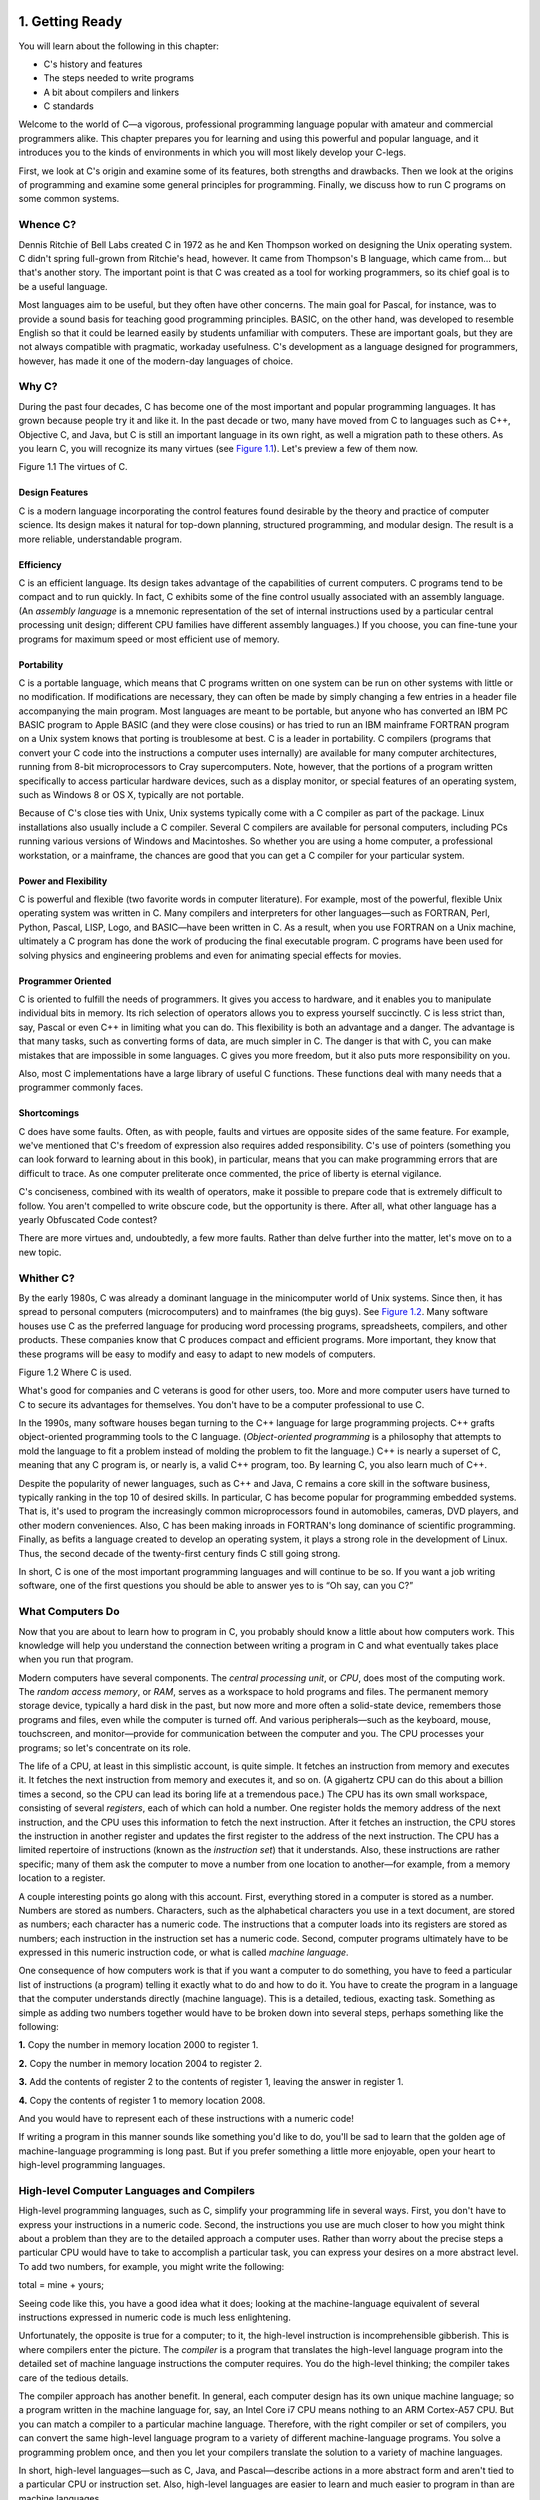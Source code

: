    .. title: C Primer Plus
   .. slug: c-primer-plus
   .. date: 2018-10-15 12:12:29 UTC+08:00
   .. tags: C
   .. category: programming
   .. link:
   .. description:
   .. type: text

1. Getting Ready
================

You will learn about the following in this chapter:

-  C's history and features
-  The steps needed to write programs
-  A bit about compilers and linkers
-  C standards

Welcome to the world of C—a vigorous, professional programming language popular with amateur and commercial programmers alike. This chapter prepares you for learning and using this powerful and popular language, and it introduces you to the kinds of environments in which you will most likely develop your C-legs.

First, we look at C's origin and examine some of its features, both strengths and drawbacks. Then we look at the origins of programming and examine some general principles for programming. Finally, we discuss how to run C programs on some common systems.

Whence C?
---------

Dennis Ritchie of Bell Labs created C in 1972 as he and Ken Thompson worked on designing the Unix operating system. C didn't spring full-grown from Ritchie's head, however. It came from Thompson's B language, which came from… but that's another story. The important point is that C was created as a tool for working programmers, so its chief goal is to be a useful language.

Most languages aim to be useful, but they often have other concerns. The main goal for Pascal, for instance, was to provide a sound basis for teaching good programming principles. BASIC, on the other hand, was developed to resemble English so that it could be learned easily by students unfamiliar with computers. These are important goals, but they are not always compatible with pragmatic, workaday usefulness. C's development as a language designed for programmers, however, has made it one of the modern-day languages of choice.

Why C?
------

During the past four decades, C has become one of the most important and popular programming languages. It has grown because people try it and like it. In the past decade or two, many have moved from C to languages such as C++, Objective C, and Java, but C is still an important language in its own right, as well a migration path to these others. As you learn C, you will recognize its many virtues (see `Figure 1.1 <ch01.html#ch01fig01>`__). Let's preview a few of them now.

|image0| Figure 1.1 The virtues of C.

Design Features
~~~~~~~~~~~~~~~

C is a modern language incorporating the control features found desirable by the theory and practice of computer science. Its design makes it natural for top-down planning, structured programming, and modular design. The result is a more reliable, understandable program.

Efficiency
~~~~~~~~~~

C is an efficient language. Its design takes advantage of the capabilities of current computers. C programs tend to be compact and to run quickly. In fact, C exhibits some of the fine control usually associated with an assembly language. (An *assembly language* is a mnemonic representation of the set of internal instructions used by a particular central processing unit design; different CPU families have different assembly languages.) If you choose, you can fine-tune your programs for maximum speed or most efficient use of memory.

Portability
~~~~~~~~~~~

C is a portable language, which means that C programs written on one system can be run on other systems with little or no modification. If modifications are necessary, they can often be made by simply changing a few entries in a header file accompanying the main program. Most languages are meant to be portable, but anyone who has converted an IBM PC BASIC program to Apple BASIC (and they were close cousins) or has tried to run an IBM mainframe FORTRAN program on a Unix system knows that porting is troublesome at best. C is a leader in portability. C compilers (programs that convert your C code into the instructions a computer uses internally) are available for many computer architectures, running from 8-bit microprocessors to Cray supercomputers. Note, however, that the portions of a program written specifically to access particular hardware devices, such as a display monitor, or special features of an operating system, such as Windows 8 or OS X, typically are not portable.

Because of C's close ties with Unix, Unix systems typically come with a C compiler as part of the package. Linux installations also usually include a C compiler. Several C compilers are available for personal computers, including PCs running various versions of Windows and Macintoshes. So whether you are using a home computer, a professional workstation, or a mainframe, the chances are good that you can get a C compiler for your particular system.

Power and Flexibility
~~~~~~~~~~~~~~~~~~~~~

C is powerful and flexible (two favorite words in computer literature). For example, most of the powerful, flexible Unix operating system was written in C. Many compilers and interpreters for other languages—such as FORTRAN, Perl, Python, Pascal, LISP, Logo, and BASIC—have been written in C. As a result, when you use FORTRAN on a Unix machine, ultimately a C program has done the work of producing the final executable program. C programs have been used for solving physics and engineering problems and even for animating special effects for movies.

Programmer Oriented
~~~~~~~~~~~~~~~~~~~

C is oriented to fulfill the needs of programmers. It gives you access to hardware, and it enables you to manipulate individual bits in memory. Its rich selection of operators allows you to express yourself succinctly. C is less strict than, say, Pascal or even C++ in limiting what you can do. This flexibility is both an advantage and a danger. The advantage is that many tasks, such as converting forms of data, are much simpler in C. The danger is that with C, you can make mistakes that are impossible in some languages. C gives you more freedom, but it also puts more responsibility on you.

Also, most C implementations have a large library of useful C functions. These functions deal with many needs that a programmer commonly faces.

Shortcomings
~~~~~~~~~~~~

C does have some faults. Often, as with people, faults and virtues are opposite sides of the same feature. For example, we've mentioned that C's freedom of expression also requires added responsibility. C's use of pointers (something you can look forward to learning about in this book), in particular, means that you can make programming errors that are difficult to trace. As one computer preliterate once commented, the price of liberty is eternal vigilance.

C's conciseness, combined with its wealth of operators, make it possible to prepare code that is extremely difficult to follow. You aren't compelled to write obscure code, but the opportunity is there. After all, what other language has a yearly Obfuscated Code contest?

There are more virtues and, undoubtedly, a few more faults. Rather than delve further into the matter, let's move on to a new topic.

Whither C?
----------

By the early 1980s, C was already a dominant language in the minicomputer world of Unix systems. Since then, it has spread to personal computers (microcomputers) and to mainframes (the big guys). See `Figure 1.2 <ch01.html#ch01fig02>`__. Many software houses use C as the preferred language for producing word processing programs, spreadsheets, compilers, and other products. These companies know that C produces compact and efficient programs. More important, they know that these programs will be easy to modify and easy to adapt to new models of computers.

|image1| Figure 1.2 Where C is used.

What's good for companies and C veterans is good for other users, too. More and more computer users have turned to C to secure its advantages for themselves. You don't have to be a computer professional to use C.

In the 1990s, many software houses began turning to the C++ language for large programming projects. C++ grafts object-oriented programming tools to the C language. (*Object-oriented programming* is a philosophy that attempts to mold the language to fit a problem instead of molding the problem to fit the language.) C++ is nearly a superset of C, meaning that any C program is, or nearly is, a valid C++ program, too. By learning C, you also learn much of C++.

Despite the popularity of newer languages, such as C++ and Java, C remains a core skill in the software business, typically ranking in the top 10 of desired skills. In particular, C has become popular for programming embedded systems. That is, it's used to program the increasingly common microprocessors found in automobiles, cameras, DVD players, and other modern conveniences. Also, C has been making inroads in FORTRAN's long dominance of scientific programming. Finally, as befits a language created to develop an operating system, it plays a strong role in the development of Linux. Thus, the second decade of the twenty-first century finds C still going strong.

In short, C is one of the most important programming languages and will continue to be so. If you want a job writing software, one of the first questions you should be able to answer yes to is “Oh say, can you C?”

What Computers Do
-----------------

Now that you are about to learn how to program in C, you probably should know a little about how computers work. This knowledge will help you understand the connection between writing a program in C and what eventually takes place when you run that program.

Modern computers have several components. The *central processing unit*, or *CPU*, does most of the computing work. The *random access memory*, or *RAM*, serves as a workspace to hold programs and files. The permanent memory storage device, typically a hard disk in the past, but now more and more often a solid-state device, remembers those programs and files, even while the computer is turned off. And various peripherals—such as the keyboard, mouse, touchscreen, and monitor—provide for communication between the computer and you. The CPU processes your programs; so let's concentrate on its role.

The life of a CPU, at least in this simplistic account, is quite simple. It fetches an instruction from memory and executes it. It fetches the next instruction from memory and executes it, and so on. (A gigahertz CPU can do this about a billion times a second, so the CPU can lead its boring life at a tremendous pace.) The CPU has its own small workspace, consisting of several *registers*, each of which can hold a number. One register holds the memory address of the next instruction, and the CPU uses this information to fetch the next instruction. After it fetches an instruction, the CPU stores the instruction in another register and updates the first register to the address of the next instruction. The CPU has a limited repertoire of instructions (known as the *instruction set*) that it understands. Also, these instructions are rather specific; many of them ask the computer to move a number from one location to another—for example, from a memory location to a register.

A couple interesting points go along with this account. First, everything stored in a computer is stored as a number. Numbers are stored as numbers. Characters, such as the alphabetical characters you use in a text document, are stored as numbers; each character has a numeric code. The instructions that a computer loads into its registers are stored as numbers; each instruction in the instruction set has a numeric code. Second, computer programs ultimately have to be expressed in this numeric instruction code, or what is called *machine language*.

One consequence of how computers work is that if you want a computer to do something, you have to feed a particular list of instructions (a program) telling it exactly what to do and how to do it. You have to create the program in a language that the computer understands directly (machine language). This is a detailed, tedious, exacting task. Something as simple as adding two numbers together would have to be broken down into several steps, perhaps something like the following:

**1.** Copy the number in memory location 2000 to register 1.

**2.** Copy the number in memory location 2004 to register 2.

**3.** Add the contents of register 2 to the contents of register 1, leaving the answer in register 1.

**4.** Copy the contents of register 1 to memory location 2008.

And you would have to represent each of these instructions with a numeric code!

If writing a program in this manner sounds like something you'd like to do, you'll be sad to learn that the golden age of machine-language programming is long past. But if you prefer something a little more enjoyable, open your heart to high-level programming languages.

High-level Computer Languages and Compilers
-------------------------------------------

High-level programming languages, such as C, simplify your programming life in several ways. First, you don't have to express your instructions in a numeric code. Second, the instructions you use are much closer to how you might think about a problem than they are to the detailed approach a computer uses. Rather than worry about the precise steps a particular CPU would have to take to accomplish a particular task, you can express your desires on a more abstract level. To add two numbers, for example, you might write the following:

total = mine + yours;

Seeing code like this, you have a good idea what it does; looking at the machine-language equivalent of several instructions expressed in numeric code is much less enlightening.

Unfortunately, the opposite is true for a computer; to it, the high-level instruction is incomprehensible gibberish. This is where compilers enter the picture. The *compiler* is a program that translates the high-level language program into the detailed set of machine language instructions the computer requires. You do the high-level thinking; the compiler takes care of the tedious details.

The compiler approach has another benefit. In general, each computer design has its own unique machine language; so a program written in the machine language for, say, an Intel Core i7 CPU means nothing to an ARM Cortex-A57 CPU. But you can match a compiler to a particular machine language. Therefore, with the right compiler or set of compilers, you can convert the same high-level language program to a variety of different machine-language programs. You solve a programming problem once, and then you let your compilers translate the solution to a variety of machine languages.

In short, high-level languages—such as C, Java, and Pascal—describe actions in a more abstract form and aren't tied to a particular CPU or instruction set. Also, high-level languages are easier to learn and much easier to program in than are machine languages.

--------------

Advances in Computing

In 1964, Control Data Corporation announced the CDC 6600 computer. This room-filling machine is considered to be the first supercomputer, and it had a starting price of about $6 million. It was the computer of choice for high-energy nuclear physics research. A modern smartphone is several hundred times as capable in terms of computing power and memory. It can show videos and play music, too. And it's a phone.

In 1964, FORTRAN was the dominant programming language, at least in engineering and science. Programming languages haven't evolved quite as dramatically as the hardware on which they run. Nonetheless, the world of programming languages has changed. Languages have provided more support first for structured programming, then for object-oriented programming as part of the struggle to cope with larger and larger programming projects. Not only have new languages come along, but existing languages have changed with the times.

--------------

Language Standards
------------------

Currently, many C implementations are available. Ideally, when you write a C program, it should work the same on any implementation, providing it doesn't use machine-specific programming. For this to be true in practice, different implementations need to conform to a recognized standard.

At first, there was no official standard for C. Instead, the first edition of *The C Programming Language* by Brian Kernighan and Dennis Ritchie (1978) became the accepted standard, usually referred to as *K&R C* or *Classic C*. In particular, the “C Reference Manual” in that book's appendix acted as the guide to C implementations. Compilers, for example, would claim to offer a full K&R implementation. However, although this appendix defined the C language, it did not define the C library. More than most languages, C depends on its library, so there is need for a library standard, too. In the absence of any official standard, the library supplied with the Unix implementation became a de facto standard.

The First ANSI/ISO C Standard
~~~~~~~~~~~~~~~~~~~~~~~~~~~~~

As C evolved and became more widely used on a greater variety of systems, the C community realized it needed a more comprehensive, up-to-date, and rigorous standard. To meet this need, the American National Standards Institute (ANSI) established a committee (X3J11) in 1983 to develop a new standard, which was adopted formally in 1989. This standard (ANSI C) defined both the language and a standard C library. The International Organization for Standardization adopted a C standard (ISO C) in 1990. ISO C and ANSI C are essentially the same standard. The final version of the ANSI/ISO standard is often referred to as *C89* (because that's when ANSI approval came) or *C90* (because that's when ISO approval came). Also, because the ANSI version came out first, people often used the term *ANSI C*.

The committee had several guiding principles. Perhaps the most interesting was this: Keep the spirit of C. The committee listed the following ideas as expressing part of that spirit:

|image2| Trust the programmer.

|image3| Don't prevent the programmer from doing what needs to be done.

|image4| Keep the language small and simple.

|image5| Provide only one way to do an operation.

|image6| Make it fast, even if it is not guaranteed to be portable.

By the last point, the committee meant that an implementation should define a particular operation in terms of what works best for the target computer instead of trying to impose an abstract, uniform definition. You'll encounter examples of this philosophy as you learn the language.

The C99 Standard
~~~~~~~~~~~~~~~~

In 1994, a joint ANSI/ISO committee, known then as the *C9X* committee, began revising the standard, an effort that resulted in the C99 standard. The committee endorsed the original principles of the C90 standard, including keeping the language small and simple. The committee's intent was not to add new features to the language except as needed to meet the new goals. One of these main goals was to support international programming by, for example, providing ways to deal with international character sets. A second goal was to “codify existing practice to address evident deficiencies.” Thus, when meeting the need of moving C to 64-bit processors, the committee based the additions to the standard on the experiences of those who dealt with this problem in real life. A third goal was to improve the suitability of C for doing critical numeric calculations for scientific and engineering projects, making C a more appealing alternative to FORTRAN.

These three points—internationalization, correction of deficiencies, and improvement of computational usefulness—were the main change-oriented goals. The remaining plans for change were more conservative in nature—for example, minimizing incompatibilities with C90 and with C++ and keeping the language conceptually simple. In the committee's words, “…the committee is content to let C++ be the *big* and ambitious language.”

The upshot is that C99 changes preserve the essential nature of C, and C remains a lean, clean, efficient language. This book points out many of the C99 changes. However, although the standard has been out for a while, not all compilers at this time fully implement all the C99 changes. You may find that some of them are not available on your system. Or you may find that some C99 features are available only if you alter the compiler settings.

The C11 Standard
~~~~~~~~~~~~~~~~

Maintaining a standard is a perpetual process, and in 2007 the Standards Committee committed to the next revision, C1X, which became realized as C11. The committee raised some new guiding principles. One was that the “trust the programmer” goal should be tempered somewhat in the face of contemporary concerns of programming security and safety. The committee also made some important observations. One was that C99 hasn't been as well received and supported by vendors as C90 was. As a consequence, some features of C99 became optional for C11. One reason is that the committee felt that vendors serving the small machine market shouldn't be required to support features not used in their targeted environments. Another observation was that the standard was being revised not because it was broken but because there was a need to track new technologies. One example of this is the addition of optional support for concurrent programming in response to the trend of using multiple processors in computers. We look briefly at this topic, but exploring it is beyond the scope of this book.

--------------

Note

This book will use the terms *ANSI C* or, in a more international spirit, ANSI//ISO C/ or just *ISO C* to mean features common to C89/90 and later standards, and *C99* and *C11* to refer to new features. Occasionally, it will refer to *C90* (for example, when discussing when a feature was first added to C).

--------------

Using C: Seven Steps
--------------------

C, as you've seen, is a compiled language. If you are accustomed to using a compiled language, such as Pascal or FORTRAN, you will be familiar with the basic steps in putting together a C program. However, if your background is in an interpreted language, such as BASIC, or in a graphical interface–oriented language, such as Visual Basic, or if you have no background at all, you need to learn how to compile. We'll look at that process soon, and you'll see that it is straightforward and sensible. First, to give you an overview of programming, let's break down the act of writing a C program into seven steps (see `Figure 1.3 <ch01.html#ch01fig03>`__). Note that this is an idealization. In practice, particularly for larger projects, you would go back and forth, using what you learned at a later step to refine an earlier step.

|image7| Figure 1.3 The seven steps of programming.

Step 1: Define the Program Objectives
~~~~~~~~~~~~~~~~~~~~~~~~~~~~~~~~~~~~~

Naturally enough, you should start with a clear idea of what you want the program to do. Think in terms of the information your program needs, the feats of calculation and manipulation the program needs to do, and the information the program should report back to you. At this level of planning, you should be thinking in general terms, not in terms of some specific computer language.

Step 2: Design the Program
~~~~~~~~~~~~~~~~~~~~~~~~~~

After you have a conceptual picture of what your program ought to do, you should decide how the program will go about it. What should the user interface be like? How should the program be organized? Who will the target user be? How much time do you have to complete the program?

You also need to decide how to represent the data in the program and, possibly, in auxiliary files, as well as which methods to use to process the data. When you first learn programming in C, the choices will be simple, but as you deal with more complex situations, you'll find that these decisions require more thought. Choosing a good way to represent the information can often make designing the program and processing the data much easier.

Again, you should be thinking in general terms, not about specific code, but some of your decisions may be based on general characteristics of the language. For example, a C programmer has more options in data representation than, say, a Pascal programmer.

Step 3: Write the Code
~~~~~~~~~~~~~~~~~~~~~~

Now that you have a clear design for your program, you can begin to implement it by writing the code. That is, you translate your program design into the C language. Here is where you really have to put your knowledge of C to work. You can sketch your ideas on paper, but eventually you have to get your code into the computer. The mechanics of this process depend on your programming environment. We'll present the details for some common environments soon. In general, you use a text editor to create what is called a *source code* file. This file contains the C rendition of your program design. `Listing 1.1 <ch01.html#ch01lis01>`__ shows an example of C source code.

Listing 1.1 Example of C Source Code

--------------

#include <stdio.h> int main(void) {     int dogs;

    printf("How many dogs do you have?n");     scanf("%d", &dogs);     printf("So you have %d dog(s)!n", dogs);

    return 0; }

--------------

As part of this step, you should document your work. The simplest way is to use C's comment facility to incorporate explanations into your source code. `Chapter 2 <ch02.html#ch02>`__, “\ `Introducing C <ch02.html#ch02>`__,” will explain more about using comments in your code.

Step 4: Compile
~~~~~~~~~~~~~~~

The next step is to compile the source code. Again, the details depend on your programming environment, and we'll look at some common environments shortly. For now, let's start with a more conceptual view of what happens.

Recall that the compiler is a program whose job is to convert source code into executable code. *Executable code* is code in the native language, or *machine language*, of your computer. This language consists of detailed instructions expressed in a numeric code. As you read earlier, different computers have different machine languages, and a C compiler translates C into a particular machine language. C compilers also incorporate code from C libraries into the final program; the libraries contain a fund of standard routines, such as ``printf()`` and ``scanf()``, for your use. (More accurately, a program called a *linker* brings in the library routines, but the compiler runs the linker for you on most systems.) The end result is an executable file containing code that the computer understands and that you can run.

The compiler also checks that your program is valid C. If the compiler finds errors, it reports them to you and doesn't produce an executable file. Understanding a particular compiler's complaints is another skill you will pick up.

Step 5: Run the Program
~~~~~~~~~~~~~~~~~~~~~~~

Traditionally, the executable file is a program you can run. To run the program in many common environments, including Windows Command-Prompt mode, Unix terminal mode, and Linux terminal mode, just type the name of the executable file. Other environments, such as VMS on a VAX, might require a run command or some other mechanism. *Integrated development environments (IDEs)*, such as those provided for Windows and Macintosh environments, allow you to edit and execute your C program from within the IDE by selecting choices from a menu or by pressing special keys. The resulting program also can be run directly from the operating system by clicking or double-clicking the filename or icon.

Step 6: Test and Debug the Program
~~~~~~~~~~~~~~~~~~~~~~~~~~~~~~~~~~

The fact that your program runs is a good sign, but it's possible that it could run incorrectly. Consequently, you should check to see that your program does what it is supposed to do. You'll find that some of your programs have mistakes—\ *bugs*, in computer jargon. *Debugging* is the process of finding and fixing program errors. Making mistakes is a natural part of learning. It seems inherent to programming, so when you combine learning and programming, you had best prepare yourself to be reminded often of your fallibility. As you become a more powerful and subtle programmer, your errors, too, will become more powerful and subtle.

You have many opportunities to err. You can make a basic design error. You can implement good ideas incorrectly. You can overlook unexpected input that messes up your program. You can use C incorrectly. You can make typing errors. You can put parentheses in the wrong place, and so on. You'll find your own items to add to this list.

Fortunately, the situation isn't hopeless, although there might be times when you think it is. The compiler catches many kinds of errors, and there are things you can do to help yourself track down the ones that the compiler doesn't catch. This book will give you debugging advice as you go along.

Step 7: Maintain and Modify the Program
~~~~~~~~~~~~~~~~~~~~~~~~~~~~~~~~~~~~~~~

When you create a program for yourself or for someone else, that program could see extensive use. If it does, you'll probably find reasons to make changes in it. Perhaps there is a minor bug that shows up only when someone enters a name beginning with *Zz*, or you might think of a better way to do something in the program. You could add a clever new feature. You might adapt the program so that it runs on a different computer system. All these tasks are greatly simplified if you document the program clearly and if you follow sound design practices.

Commentary
~~~~~~~~~~

Programming is not usually as linear as the process just described. Sometimes you have to go back and forth between steps. For instance, when you are writing code, you might find that your plan was impractical. You may see a better way of doing things or, after you see how a program runs, you might feel motivated to change the design. Documenting your work helps you move back and forth between levels.

Most learners tend to neglect steps 1 and 2 (defining program objectives and designing the program) and go directly to step 3 (writing the program). The first programs you write are simple enough that you can visualize the whole process in your head. If you make a mistake, it's easy to find. As your programs grow longer and more complex, mental visualizations begin to fail, and errors get harder to find. Eventually, those who neglect the planning steps are condemned to hours of lost time, confusion, and frustration as they produce ugly, dysfunctional, and abstruse programs. The larger and more complex the job is, the more planning it requires.

The moral here is that you should develop the habit of planning before coding. Use the ancient but honorable pen-and-pencil technology to jot down the objectives of your program and to outline the design. If you do so, you eventually will reap substantial dividends in time saved and satisfaction gained.

Programming Mechanics
---------------------

The exact steps you must follow to produce a program depend on your computer environment. Because C is portable, it's available in many environments, including Unix, Linux, MS-DOS (yes, some people still use it), Windows, and Macintosh OS. There's not enough space in this book to cover all environments, particularly because particular products evolve, die, and are replaced.

First, however, let's look at some aspects shared by many C environments, including the five we just mentioned. You don't really need to know what follows to run a C program, but it is good background. It can also help you understand why you have to go through some particular steps to get a C program.

When you write a program in the C language, you store what you write in a text file called a *source code file*. Most C systems, including the ones we mentioned, require that the name of the file end in ``.c`` (for example, ``wordcount.c`` and ``budget.c``). The part of the name before the period is called the *basename*, and the part after the period is called the *extension*. Therefore, ``budget`` is a basename and ``c`` is the extension. The combination ``budget.c`` is the filename. The name should also satisfy the requirements of the particular computer operating system. For example, MS-DOS is an older operating system for IBM PCs and clones. It requires that the basename be no more than eight characters long, so the ``wordcount.c`` filename mentioned earlier would not be a valid DOS filename. Some Unix systems place a 14-character limit on the whole name, including the extension; other Unix systems allow longer names, up to 255 characters. Linux, Windows, and Macintosh OS also allow long names.

So that we'll have something concrete to refer to, let's assume we have a source file called ``concrete.c`` containing the C source code in `Listing 1.2 <ch01.html#ch01lis02>`__.

Listing 1.2 The concrete.c Program

--------------

#include <stdio.h> int main(void) {     printf("Concrete contains gravel and cement.n");

    return 0; }

--------------

Don't worry about the details of the source code file shown in `Listing 1.2 <ch01.html#ch01lis02>`__; you'll learn about them in `Chapter 2 <ch02.html#ch02>`__.

Object Code Files, Executable Files, and Libraries
~~~~~~~~~~~~~~~~~~~~~~~~~~~~~~~~~~~~~~~~~~~~~~~~~~

The basic strategy in C programming is to use programs that convert your source code file to an executable file, which is a file containing ready-to-run machine language code. C implementations typically do this in two steps: compiling and linking. The compiler converts your source code to an intermediate code, and the linker combines this with other code to produce the executable file. C uses this two-part approach to facilitate the modularization of programs. You can compile individual modules separately and then use the linker to combine the compiled modules later. That way, if you need to change one module, you don't have to recompile the other ones. Also, the linker combines your program with precompiled library code.

There are several choices for the form of the intermediate files. The most prevalent choice, and the one taken by the implementations described here, is to convert the source code to machine language code, placing the result in an *object code file*, or *object file* for short. (This assumes that your source code consists of a single file.) Although the object file contains machine language code, it is not ready to run. The object file contains the translation of your source code, but it is not yet a complete program.

The first element missing from the object code file is something called *startup code*, which is code that acts as an interface between your program and the operating system. For example, you can run an IBM PC compatible under MS Windows or under Linux. The hardware is the same in either case, so the same object code would work with both, but you would need different startup code for Windows than you would for Linux because these systems handle programs differently from one another.

The second missing element is the code for library routines. Nearly all C programs make use of routines (called *functions*) that are part of the standard C library. For example, ``concrete.c`` uses the function ``printf()``. The object code file does not contain the code for this function; it merely contains instructions saying to use the ``printf()`` function. The actual code is stored in another file, called a *library*. A library file contains object code for many functions.

The role of the linker is to bring together these three elements—your object code, the standard startup code for your system, and the library code—and put them together into a single file, the executable file. For library code, the linker extracts only the code needed for the functions you use from the library (see `Figure 1.4 <ch01.html#ch01fig04>`__).

|image8| Figure 1.4 Compiler and linker.

In short, an object file and an executable file both consist of machine language instructions. However, the object file contains the machine language translation only for the code you used, but the executable file also has machine code for the library routines you use and for the startup code.

On some systems, you must run the compile and link programs separately. On other systems, the compiler starts the linker automatically, so you have to give only the compile command.

Now let's look at some specific systems.

Unix System
~~~~~~~~~~~

Because C's popularity and existence began on Unix systems, we will start there. (Note: By “Unix,” we include systems such as FreeBSD, which descends from Unix but can't use the name for legal reasons.)

#. Editing on a Unix System

   Unix C does not have its own editor. Instead, you use one of the general-purpose Unix editors, such as emacs, jove, vi, or an X Window System text editor.

   Your two main responsibilities are typing the program correctly and choosing a name for the file that will store the program. As discussed, the name should end with ``.c``. Note that Unix distinguishes between uppercase and lowercase. Therefore, ``budget.c``, ``BUDGET.c``, and ``Budget.c`` are three distinct and valid names for C source files, but ``BUDGET.C`` is not a valid name because it uses an uppercase ``C`` instead of a lowercase ``c``.

   Using the vi editor, we prepared the following program and stored it in a file called ``inform.c``.

   #include <stdio.h> int main(void) {     printf("A .c is used to end a C program filename.n");

       return 0; }

   This text is the source code, and ``inform.c`` is the source file. The important point here is that the source file is the beginning of a process, not the end.

#. Compiling on a Unix System

   Our program, although undeniably brilliant, is still gibberish to a computer. A computer doesn't understand things such as ``#include`` and ``printf``. (At this point, you probably don't either, but you will soon learn, whereas the computer won't.) As we discussed earlier, we need the help of a compiler to translate our code (source code) to the computer's code (machine code). The result of these efforts will be the executable file, which contains all the machine code that the computer needs to get the job done.

   Historically, the Unix C compiler, invoked with the ``cc`` command, defined the language. But it didn't keep pace with the developing standard, and it has been retired. However, Unix systems typically provide a C compiler from some other source, and then make the ``cc`` command an alias for that compiler. So you still can proceed with the same command, even though it may invoke different compilers on different systems.

   To compile the ``inform.c`` program, type the following:

   cc inform.c

   After a moment, the Unix prompt will return, telling you that the deed is done. You might get warnings and error messages if you failed to write the program properly, but let's assume you did everything right. (If the compiler complains about the word ``void``, your system has not yet updated to an ANSI C compiler. We'll talk more about standards soon. Meanwhile, just delete the word ``void`` from the example.) If you use the ``ls`` command to list your files, you will find that there is a new file called ``a.out`` (see `Figure 1.5 <ch01.html#ch01fig05>`__). This is the executable file containing the translation (or compilation) of the program. To run it, just type

   |image9| Figure 1.5 Preparing a C program using Unix.

   a.out

   and wisdom pours forth:

   A .c is used to end a C program filename.

   If you want to keep the executable file (``a.out``), you should rename it. Otherwise, the file is replaced by a new ``a.out`` the next time you compile a program.

   What about the object code? The cc compiler creates an object code file having the same basename as the source code, but with an ``.o`` extension. In our example, the object code file is called ``inform.o``, but you won't find it, because the linker removes it once the executable program has been completed. However, if the original program used more than one source code file, the object code files would be saved. When we discuss multiple-file programs later in the text, you will see that this is a fine idea.

The GNU Compiler Collection and the LLVM Project
~~~~~~~~~~~~~~~~~~~~~~~~~~~~~~~~~~~~~~~~~~~~~~~~

The GNU Project, dating from 1987, is a mass collaboration that has developed a large body of free Unix-like software. (GNU stands for “GNU's Not Unix.”) One of its products is the GNU Compiler Collection, or GCC, which includes the GCC C compiler. GCC is under constant development, guided by a steering committee, and its C compiler closely tracks changing C standards. Versions of GCC are available for a wide variety of hardware platforms and operating systems, including Unix, Linux, and Windows. The GCC C compiler can be invoked with the ``gcc`` command. And many systems using ``gcc`` will make ``cc`` an alias for ``gcc``.

The LLVM Project provides a second replacement for ``cc``. The project is an open-source collection of compiler-related software dating from a 2000 research project at the University of Illinois. Its Clang compiler processes C code and can be invoked as ``clang``. Available on several platforms, including Linux, Clang became the default C compiler for FreeBSD in late 2012. Like GCC, Clang tracks the C standard pretty well.

Both accept a ``-v`` option for version information, so on systems using the ``cc`` alias for either the ``gcc`` or ``clang`` command, the combination

cc -v

shows which compiler and which version you are using.

Both ``gcc`` and ``clang`` commands, depending on the version, may require run-time options to invoke more recent C standards:

gcc -std=c99 inform.c gcc -std=c1x inform.c gcc -std=c11 inform.c

The first example invokes the C99 standard, the second invokes the draft C11 standard for GCC versions prior to the acceptance of the standard, and the third invokes the C11 standard for GCC versions that followed the acceptance. The Clang compiler uses the same flags.

Linux Systems
~~~~~~~~~~~~~

Linux is a popular open-source, Unix-like operating system that runs on a variety of platforms, including PCs and Macs. Preparing C programs on Linux is much the same as for Unix systems, except that you would use the GCC public domain C compiler that's provided by GNU. The compile command looks like this:

gcc inform.c

Note that installing GCC may be optional when installing Linux, so you (or someone) might have to install GCC if it wasn't installed earlier. Typically, the installation makes ``cc`` an alias for ``gcc``, so you can use ``cc`` in the command line instead of ``gcc`` if you like.

You can obtain further information about GCC, including information about new releases at http://www.gnu.org/software/gcc/index.html.

Command-Line Compilers for the PC
~~~~~~~~~~~~~~~~~~~~~~~~~~~~~~~~~

C compilers are not part of the standard Windows package, so you may need to obtain and install a C compiler. Cygwin and MinGW are free downloads that make the GCC compiler available for command-line use on a PC. Cygwin runs in its own window, which has a Command-Prompt look but which imitates a Linux command-line environment. MinGW, on the other hand runs in the Windows Command-Prompt mode. These come with the newest (or near-newest) version of GCC, which supports C99 and at least some of C11. The Borland C++ Compiler 5.5 is another free download; it supports C90.

Source code files should be text files, not word processor files. (Word processor files contain a lot of additional information about fonts and formatting.) You should use a text editor, such as Windows Notepad. You can use a word processor if you use the Save As feature to save the file in text mode. The file should have a ``.c`` extension. Some word processors automatically add a ``.txt`` extension to text files. If this happens to you, you need to change the filename, replacing ``txt`` with ``c``.

C compilers for the PC typically, but not always, produce intermediate object code files having an ``.obj`` extension. Unlike Unix compilers, these compilers typically don't remove these files when done. Some compilers produce assembly language files with ``.asm`` extensions or use some special format of their own.

Some compilers run the linker automatically after compiling; others might require that you run the linker manually. Linking results in the executable file, which appends the ``.EXE`` extension to the original source code basename. For example, compiling and linking a source code file called ``concrete.c`` produces a file called ``concrete.exe``. You can run the program by typing the basename at the command line:

C>concrete

Integrated Development Environments (Windows)
~~~~~~~~~~~~~~~~~~~~~~~~~~~~~~~~~~~~~~~~~~~~~

Quite a few vendors, including Microsoft, Embarcadero, and Digital Mars, offer Windows-based integrated development environments, or *IDEs*. (These days, most are combined C and C++ compilers.) Free downloads include Microsoft Visual Studio Express and Pelles C. All have fast, integrated environments for putting together C programs. The key point is that each of these programs has a built-in editor you can use to write a C program. Each provides menus that enable you to name and save your source code file, as well as menus that allow you to compile and run your program without leaving the IDE. Each dumps you back into the editor if the compiler finds any errors, and each identifies the offending lines and matches them to the appropriate error messages.

The Windows IDEs can be a little intimidating at first because they offer a variety of *targets*—that is, a variety of environments in which the program will be used. For example, they might give you a choice of 32-bit Windows programs, 64-bit Windows programs, dynamic link library files (DLLs), and so on. Many of the targets involve bringing in support for the Windows graphical interface. To manage these (and other) choices, you typically create a *project* to which you then add the names of the source code files you'll be using. The precise steps depend on the product you use. Typically, you first use the File menu or Project menu to create a project. What's important is choosing the correct form of project. The examples in this book are generic examples designed to run in a simple command-line environment. The various Windows IDEs provide one or more choices to match this undemanding assumption. Microsoft Visual Studio, for example, offers the Win32 Console Application option. For other systems, look for an option using terms such as DOS EXE, Console, or Character Mode executable. These modes will run your executable program in a console-like window. After you have the correct project type, use the IDE menu to open a new source code file. For most products, you can do this by using the File menu. You may have to take additional steps to add the source file to the project.

Because the Windows IDEs typically handle both C and C++, you need to indicate that you want a C program. With some products you use the project type to indicate that you want to use C. With other products, such as Microsoft Visual C++, you use the ``.c`` file extension to indicate that you want to use C rather than C++. However, most C programs also work as C++ programs. `Reference Section IX <app02.html#app02lev1sec9>`__, “\ `Differences Between C and C++ <app02.html#app02lev1sec9>`__,” compares C and C++.

One problem you might encounter is that the window showing the program execution vanishes when the program terminates. If that is the case for you, you can make the program pause until you press the Enter key. To do that, add the following line to the end of the program, just before the ``return`` statement:

getchar();

This line reads a keystroke, so the program will pause until you press the Enter key. Sometimes, depending on how the program functions, there might already be a keystroke waiting. In that case, you'll have to use ``getchar()`` twice:

getchar(); getchar();

For example, if the last thing the program did was ask you to enter your weight, you would have typed your weight and then pressed the Enter key to enter the data. The program would read the weight, the first ``getchar()`` would read the Enter key, and the second ``getchar()`` would cause the program to pause until you press Enter again. If this doesn't make a lot of sense to you now, it will after you learn more about C input. And we'll remind you later about this approach.

Although the various IDEs have many broad principles in common, the details vary from product to product and, within a product line, from version to version. You'll have to do some experimenting to learn how your compiler works. You might even have to read the manual or try an online tutorial.

--------------

Microsoft Visual Studio and the C Standard

Microsoft Visual Studio and the freeware Microsoft Visual Studio Express have the greatest presence in Windows software development, so their relationship to the C standards is of some importance. In brief, Microsoft has encouraged programmers to shift from C to C++ or C#. Visual Studio supports C89/90, but its support for later standards, to date, consists of supporting those new features that also are found in C++, such as the ``long long`` type. Also, as of the 2012 edition, Visual Studio doesn't offer C as one of the choices for project type. However, you can still use Visual Studio with the vast majority of programs in this book. One choice is just to choose the C++ option, then Win32 Console, then Empty Project in Application settings. Nearly all of C is compatible with C++, so most of the C programs in this book also work as C++ programs. Or, after choosing the C++ option, you can use the ``.c`` extension instead of the default ``.cpp`` extension for the source file, and the compiler will use C rules instead of C++ rules.

--------------

The Windows/Linux Option
~~~~~~~~~~~~~~~~~~~~~~~~

Many Linux distributions can be installed from Windows to set up a dual-boot system. Some of your storage will be set aside for a Linux system, and you then can boot to either Windows or Linux. You can't run a Linux program from Windows or vice versa, and you can't access Linux files from Windows, but you can access Windows documents from Linux.

C on the Macintosh
~~~~~~~~~~~~~~~~~~

Currently, Apple offers its Xcode development system as a free download. (In the past, sometimes it has been free, sometimes available for a modest charge.) It lets you choose from several programming languages, including C.

Xcode, with its capability to handle several programming languages, to target multiple platforms, and to develop large-scale projects, can seem intimidating. But you need learn just enough to produce simple C programs. With Xcode 4.6, use the File menu to select New, Project, OS X Application Command Line Tool, and then enter a product name and select C for the Type. Xcode uses either the Clang or the GCC C compiler for C code. It used to use GCC by default, and now uses Clang by default. You can use Xcode settings to choose which compiler it uses and also which C standard to support. (Due to licensing matters, the version of Clang available with Xcode is more recent than the GCC version.)

Mac OS X is built on Unix, and the Terminal utility opens a window that lets you run programs in a Unix command-line environment. Apple doesn't provide a command-line compiler as part of its standard package, but if you download Xcode, you can also download optional command-line tools that enable you to use the ``clang`` and the ``gcc`` commands to compile in command-line mode.

How This Book Is Organized
--------------------------

There are many ways to organize information. One of the most direct approaches is to present everything about topic A, everything about topic B, and so on. This is particularly useful for a reference so you can find all the information about a given topic in one place. But usually it's not the best sequence for learning a subject. For instance, if you began learning English by first learning all the nouns, your ability to express ideas would be severely limited. Sure, you could point to objects and shout their names, but you'd be much better equipped to express yourself if you learned just a few nouns, verbs, adjectives, and so on, along with a few rules about how those parts relate to one another.

To provide you with a more balanced intake of information, this book uses a spiral approach of introducing several topics in earlier chapters and returning later to discuss them more fully. For example, understanding functions is essential to understanding C. Consequently, several of the early chapters include some discussion of functions so that when you reach the full discussion in `Chapter 9 <ch09.html#ch09>`__, “\ `Functions <ch09.html#ch09>`__,” you'll already have achieved some ease about using functions. Similarly, early chapters preview strings and loops so that you can begin using these useful tools in your programs before learning about them in detail.

Conventions Used in This Book
-----------------------------

We are almost ready to begin studying the C language itself. This section covers some of the conventions we use in presenting material.

Typeface
~~~~~~~~

For text representing programs and computer input and output, we use a type font that resembles what you might see on a screen or on printed output. We have already used it a few times. In case it slipped your notice, the font looks like the following:

#include <stdio.h> int main(void) {     printf("Concrete contains gravel and cement.n");

    return 0; }

The same monospace type is for code-related terms used in the text, such as ``main()``, and for filenames, such as ``stdio.h``. The book uses italicized monospace for placeholder terms for which you are expected to substitute specific terms, as in the following model of a declaration:

type\ :sub:`name` variable\ :sub:`name`;

Here, for instance, you might replace type\ :sub:`name` with ``int`` and variable\ :sub:`name` with =zebra\ :sub:`coun`\ =t.

Program Output
~~~~~~~~~~~~~~

Output from the computer is printed in the same format, with the exception that user input is shown in boldface type. For instance, the following is program output from an example in `Chapter 14 <ch14.html#ch14>`__, “\ `Structures and Other Data Forms <ch14.html#ch14>`__\ ”:

Please enter the book title. Press [enter] at the start of a line to stop.

My Life as a Budgie Now enter the author.

Mack Zackles

The lines printed in normal computer font are program output, and the boldface line is user input.

There are many ways you and a computer can communicate with each other. However, we will assume that you type in commands by using a keyboard and that you read the response on a screen.

#. Special Keystrokes

   Usually, you send a line of instructions by pressing a key labeled Enter, c/r, Return, or some variation of these. We refer to this key in the text as the *Enter key*. Normally, the book takes it for granted that you press the Enter key at the end of each line of input. However, to clarify particular points, a few examples explicitly show the Enter key, using the symbol ``[enter]`` to represent it. The brackets mean that you press a single key rather than type the word *enter*.

   We also refer to control characters, such as Ctrl+D. This notation means to press the D key while you are pressing the key labeled Ctrl (or perhaps Control).

#. Systems Used in Preparing This Book

   Some aspects of C, such as the amount of space used to store a number, depend on the system. When we give examples and refer to “our system,” we usually speak of an iMac running under OS X 10.8.4 and using the Xcode 4.6.2 development system with the Clang 3.2 compiler. Most of the programs also have been compiled using Microsoft Visual Studio Express 2012 and Pelles C 7.0 on a Windows 7 system, and GCC 4.7.3 on an Ubuntu 13.04 Linux system.

   You can download the code for this book's examples if you register the book at `www.informit.com/register <http://www.informit.com/register>`__.

#. Your System—What You Need

   You need to have a C compiler or access to one. C runs on an enormous variety of computer systems, so you have many choices. Do make sure that you use a C compiler designed for your particular system. Some of the examples in this book require support for the C99 or C11 standards, but most of the examples will work with a C90 compiler. If the compiler you use is pre-ANSI/ISO, you will have to make adjustments, probably often enough to encourage you to seek something newer.

   Most compiler vendors offer special pricing to students and educators, so if you fall into that category, check the vendor websites.

Special Elements
~~~~~~~~~~~~~~~~

The book includes several special elements that highlight particular points: Sidebars, Tips, Cautions, and Notes. The following illustrates their appearances and uses:

--------------

Sidebar

A sidebar provides a deeper discussion or additional background to help illuminate a topic.

--------------

--------------

Tip

Tips present short, helpful guides to particular programming situations.

--------------

--------------

Caution

A caution alerts you to potential pitfalls.

--------------

--------------

Note

The notes provide a catchall category for comments that don't fall into one of the other categories.

--------------

Summary
-------

C is a powerful, concise programming language. It is popular because it offers useful programming tools, good control over hardware, and because C programs are easier than most to transport from one system to another.

C is a compiled language. C compilers and linkers are programs that convert C language source code into executable code.

Programming in C can be taxing, difficult, and frustrating, but it can also be intriguing, exciting, and satisfying. We hope you find it as enjoyable and fascinating as we do.

Review Questions
----------------

You'll find answers to the review questions in `Appendix A <app01.html#app01>`__, “\ `Answers to the Review Questions <app01.html#app01>`__.”

`1 <app01.html#ch01ans01>`__\ **.** What does *portability* mean in the context of programming?

`2 <app01.html#ch01ans02>`__\ **.** Explain the difference between a source code file, object code file, and executable file.

`3 <app01.html#ch01ans03>`__\ **.** What are the seven major steps in programming?

`4 <app01.html#ch01ans04>`__\ **.** What does a compiler do?

`5 <app01.html#ch01ans05>`__\ **.** What does a linker do?

Programming Exercise
--------------------

We don't expect you to write C code yet, so this exercise concentrates on the earlier stages of the programming process.

**1.** You have just been employed by MacroMuscle, Inc. (Software for Hard Bodies). The company is entering the European market and wants a program that converts inches to centimeters (1 inch = 2.54 cm). The company wants the program set up so that it prompts the user to enter an inch value. Your assignment is to define the program objectives and to design the program (steps 1 and 2 of the programming process). on an Ubuntu 13.04 Linux system.

You can download the code for this book's examples if you register the book at `www.informit.com/register <http://www.informit.com/register>`__.

Your System—What You Need

You need to have a C compiler or access to one. C runs on an enormous variety of computer systems, so you have many choices. Do make sure that you use a C compiler designed for your particular system. Some of the examples in this book require support for the C99 or C11 standards, but most of the examples will work with a C90 compiler. If the compiler you use is pre-ANSI/ISO, you will have to make adjustments, probably often enough to encourage you to seek something newer.

Most compiler vendors offer special pricing to students and educators, so if you fall into that category, check the vendor websites.

.. _ch01lev2sec28:

Special Elements
~~~~~~~~~~~~~~~~

The book includes several special elements that highlight particular points: Sidebars, Tips, Cautions, and Notes. The following illustrates their appearances and uses:

--------------

Sidebar

A sidebar provides a deeper discussion or additional background to help illuminate a topic.

--------------

--------------

Tip

Tips present short, helpful guides to particular programming situations.

--------------

--------------

Caution

A caution alerts you to potential pitfalls.

--------------

--------------

Note

The notes provide a catchall category for comments that don't fall into one of the other categories.

--------------

Publish
-------

.. code:: ipython

   !pandoc --wrap=none 01.Getting-Ready.org -o ~/Public/nikola_post/posts/C-Primer-Plus.rst

.. |image0| image:: /images/cprimer-graphics/01fig01.jpg
.. |image1| image:: /images/cprimer-graphics/01fig02.jpg
.. |image2| image:: /images/cprimer-graphics/squf.jpg
.. |image3| image:: /images/cprimer-graphics/squf.jpg
.. |image4| image:: /images/cprimer-graphics/squf.jpg
.. |image5| image:: /images/cprimer-graphics/squf.jpg
.. |image6| image:: /images/cprimer-graphics/squf.jpg
.. |image7| image:: /images/cprimer-graphics/01fig03.jpg
.. |image8| image:: /images/cprimer-graphics/01fig04.jpg
.. |image9| image:: /images/cprimer-graphics/01fig05.jpg
